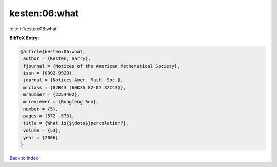 kesten:06:what
==============

:cite:t:`kesten:06:what`

**BibTeX Entry:**

.. code-block:: bibtex

   @article{kesten:06:what,
    author = {Kesten, Harry},
    fjournal = {Notices of the American Mathematical Society},
    issn = {0002-9920},
    journal = {Notices Amer. Math. Soc.},
    mrclass = {82B43 (60K35 82-02 82C43)},
    mrnumber = {2254402},
    mrreviewer = {Rongfeng Sun},
    number = {5},
    pages = {572--573},
    title = {What is{$\dots$}percolation?},
    volume = {53},
    year = {2006}
   }

`Back to index <../By-Cite-Keys.html>`__
